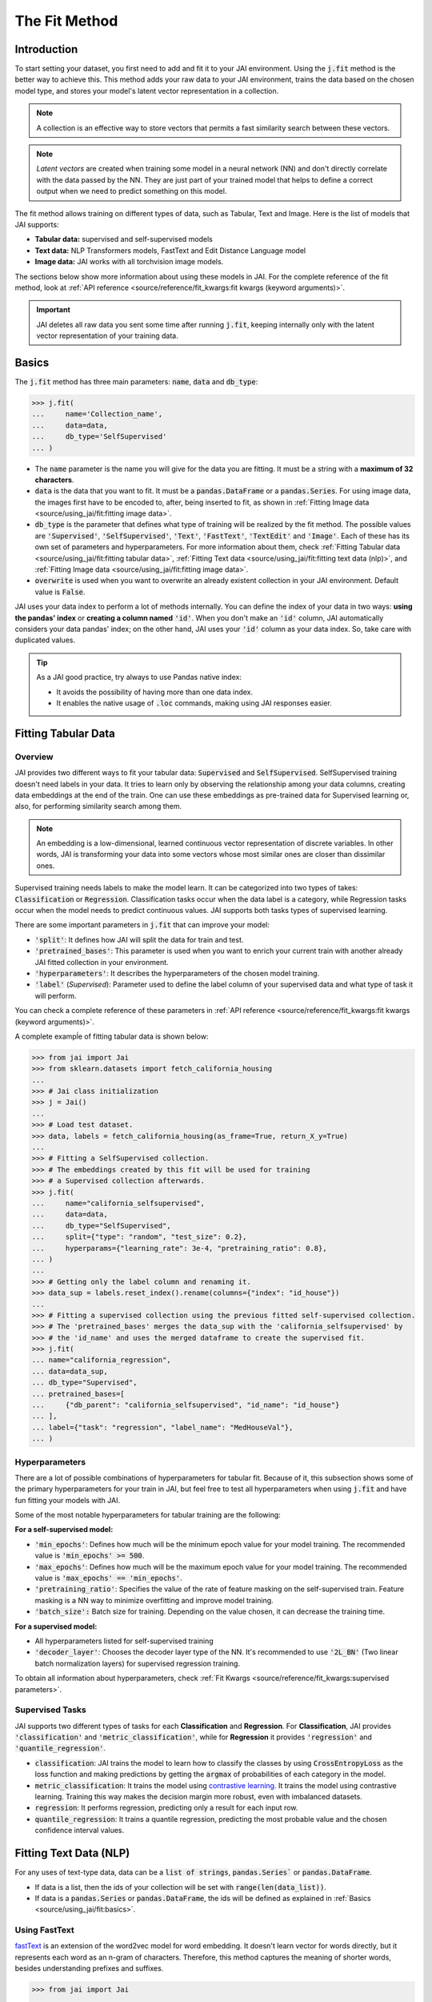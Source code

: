 .. _the_fit_method:

##############
The Fit Method
##############

Introduction
------------

.. image:: /source/images/j_fit.png
   :scale: 15
   :align: center
   :class: no-scaled-link

To start setting your dataset, you first need to add and fit it to your JAI environment. 
Using the :code:`j.fit` method is the better way to achieve this. 
This method adds your raw data to your JAI environment, trains the data based on the chosen model type, 
and stores your model's latent vector representation in a collection.

.. note::

    A collection is an effective way to store vectors that permits a fast similarity search between these vectors. 

.. note::

    *Latent vectors* are created when training some model in a neural network (NN) and don't directly correlate with 
    the data passed by the NN. They are just part of your trained model that helps to define a correct output when we need 
    to predict something on this model.

The fit method allows training on different types of data, such as Tabular, Text and Image. 
Here is the list of models that JAI supports:

- **Tabular data:** supervised and self-supervised models
- **Text data:** NLP Transformers models, FastText and Edit Distance Language model
- **Image data:** JAI works with all torchvision image models.

The sections below show more information about using these models in JAI. For the complete reference of the fit method, 
look at :ref:`API reference <source/reference/fit_kwargs:fit kwargs (keyword arguments)>`.

.. important:: 
    
    JAI deletes all raw data you sent some time after running :code:`j.fit`, keeping internally only with the latent vector 
    representation of your training data. 

Basics
------

The :code:`j.fit` method has three main parameters: :code:`name`, :code:`data` and :code:`db_type`:

.. code-block:: python

    >>> j.fit(
    ...     name='Collection_name',
    ...     data=data,
    ...     db_type='SelfSupervised'
    ... )

- The :code:`name` parameter is the name you will give for the data you are fitting. It must be a string with a 
  **maximum of 32 characters**.

- :code:`data` is the data that you want to fit. It must be a :code:`pandas.DataFrame` or a :code:`pandas.Series`. 
  For using image data, the images first have to be encoded to, after, being inserted to fit, as shown in 
  :ref:`Fitting Image data <source/using_jai/fit:fitting image data>`.

- :code:`db_type` is the parameter that defines what type of training will be realized by the fit method. 
  The possible values are :code:`'Supervised'`, :code:`'SelfSupervised'`, :code:`'Text'`, :code:`'FastText'`, :code:`'TextEdit'` 
  and :code:`'Image'`. Each of these has its own set of parameters and hyperparameters. 
  For more information about them, check :ref:`Fitting Tabular data <source/using_jai/fit:fitting tabular data>`, 
  :ref:`Fitting Text data <source/using_jai/fit:fitting text data (nlp)>`, and :ref:`Fitting Image data <source/using_jai/fit:fitting image data>`.

- :code:`overwrite` is used when you want to overwrite an already existent collection in your JAI environment. 
  Default value is :code:`False`.

JAI uses your data index to perform a lot of methods internally. You can define the index of your data in two ways: 
**using the pandas' index** or **creating a column named** :code:`'id'`. 
When you don't make an :code:`'id'` column, JAI automatically considers your data pandas' index; 
on the other hand, JAI uses your :code:`'id'` column as your data index. So, take care with duplicated values.

.. tip::

    As a JAI good practice, try always to use Pandas native index:

    - It avoids the possibility of having more than one data index.
    - It enables the native usage of :code:`.loc` commands, making using JAI responses easier.


Fitting Tabular Data
--------------------

Overview
........

JAI provides two different ways to fit your tabular data: :code:`Supervised` and :code:`SelfSupervised`. 
SelfSupervised training doesn't need labels in your data. 
It tries to learn only by observing the relationship among your data columns, creating data embeddings at the end of the train. 
One can use these embeddings as pre-trained data for Supervised learning or, also, for performing similarity search among them.

.. note::
    An embedding is a low-dimensional, learned continuous vector representation of discrete variables. 
    In other words, JAI is transforming your data into some vectors whose most similar ones are closer than dissimilar ones.

Supervised training needs labels to make the model learn. It can be categorized into two types of takes: :code:`Classification` or 
:code:`Regression`. Classification tasks occur when the data label is a category, while Regression tasks occur when the model needs 
to predict continuous values. JAI supports both tasks types of supervised learning.

There are some important parameters in :code:`j.fit` that can improve your model:

- :code:`'split'`: It defines how JAI will split the data for train and test. 
- :code:`'pretrained_bases'`: This parameter is used when you want to enrich your current train with another already 
  JAI fitted collection in your environment.
- :code:`'hyperparameters'`: It describes the hyperparameters of the chosen model training.
- :code:`'label'` (*Supervised*): Parameter used to define the label column of your supervised data and what type of task it will perform.

You can check a complete reference of these parameters in :ref:`API reference <source/reference/fit_kwargs:fit kwargs (keyword arguments)>`.

A complete exampĺe of fitting tabular data is shown below:

.. code-block:: python

    >>> from jai import Jai
    >>> from sklearn.datasets import fetch_california_housing
    ... 
    >>> # Jai class initialization
    >>> j = Jai()
    ... 
    >>> # Load test dataset.
    >>> data, labels = fetch_california_housing(as_frame=True, return_X_y=True)
    ... 
    >>> # Fitting a SelfSupervised collection.
    >>> # The embeddings created by this fit will be used for training 
    >>> # a Supervised collection afterwards.
    >>> j.fit(
    ...     name="california_selfsupervised",
    ...     data=data,
    ...     db_type="SelfSupervised",
    ...     split={"type": "random", "test_size": 0.2},
    ...     hyperparams={"learning_rate": 3e-4, "pretraining_ratio": 0.8},
    ... )
    ...
    >>> # Getting only the label column and renaming it.
    >>> data_sup = labels.reset_index().rename(columns={"index": "id_house"})
    ... 
    >>> # Fitting a supervised collection using the previous fitted self-supervised collection.
    >>> # The 'pretrained_bases' merges the data_sup with the 'california_selfsupervised' by 
    >>> # the 'id_name' and uses the merged dataframe to create the supervised fit.
    >>> j.fit(
    ... name="california_regression",
    ... data=data_sup,
    ... db_type="Supervised",
    ... pretrained_bases=[
    ...     {"db_parent": "california_selfsupervised", "id_name": "id_house"}
    ... ],
    ... label={"task": "regression", "label_name": "MedHouseVal"},
    ... )


Hyperparameters
...............

There are a lot of possible combinations of hyperparameters for tabular fit. 
Because of it, this subsection shows some of the primary hyperparameters for your train in JAI, but feel free to test all 
hyperparameters when using :code:`j.fit` and have fun fitting your models with JAI.

Some of the most notable hyperparameters for tabular training are the following:

**For a self-supervised model:**

- :code:`'min_epochs'`: Defines how much will be the minimum epoch value for your model training. 
  The recommended value is :code:`'min_epochs' >= 500`.
- :code:`'max_epochs'`: Defines how much will be the maximum epoch value for your model training. 
  The recommended value is :code:`'max_epochs' == 'min_epochs'`.
- :code:`'pretraining_ratio'`: Specifies the value of the rate of feature masking on the self-supervised train. 
  Feature masking is a NN way to minimize overfitting and improve model training. 
- :code:`'batch_size':` Batch size for training. Depending on the value chosen, it can decrease the training time. 

**For a supervised model:**

- All hyperparameters listed for self-supervised training
- :code:`'decoder_layer'`: Chooses the decoder layer type of the NN. It's recommended to use :code:`'2L_BN'` 
  (Two linear batch normalization layers) for supervised regression training.

To obtain all information about hyperparameters, check :ref:`Fit Kwargs <source/reference/fit_kwargs:supervised parameters>`.

Supervised Tasks
................

JAI supports two different types of tasks for each **Classification** and **Regression**. 
For **Classification**, JAI provides :code:`'classification'` and :code:`'metric_classification'`, 
while for **Regression** it provides :code:`'regression'` and :code:`'quantile_regression'`.

- :code:`classification`: JAI trains the model to learn how to classify the classes by using :code:`CrossEntropyLoss` as the loss function 
  and making predictions by getting the :code:`argmax` of probabilities of each category in the model.
- :code:`metric_classification`: It trains the model using `contrastive learning <https://arxiv.org/pdf/2004.11362.pdf>`_. 
  It trains the model using contrastive learning. Training this way makes the decision margin more robust, even with imbalanced datasets.
- :code:`regression`: It performs regression, predicting only a result for each input row.
- :code:`quantile_regression`: It trains a quantile regression, predicting the most probable value and the chosen confidence 
  interval values.

Fitting Text Data (NLP)
-----------------------

For any uses of text-type data, data can be a :code:`list of strings`, :code:`pandas.Series`` or :code:`pandas.DataFrame`.

- If data is a list, then the ids of your collection will be set with :code:`range(len(data_list))`.
- If data is a :code:`pandas.Series` or :code:`pandas.DataFrame`, the ids will be defined as explained in 
  :ref:`Basics <source/using_jai/fit:basics>`.

Using FastText
..............

`fastText <https://fasttext.cc/>`_ is an extension of the word2vec model for word embedding. 
It doesn't learn vector for words directly, but it represents each word as an n-gram of characters. 
Therefore, this method captures the meaning of shorter words, besides understanding prefixes and suffixes. 

.. code-block:: python

    >>> from jai import Jai
    ... 
    >>> # Jai class initialization
    >>> j = Jai()
    ... 
    >>> # Generating a list of words
    >>> data = [
    ...     "flock",
    ...     "gene",
    ...     "background",
    ...     "reporter",
    ...     "notion",
    ...     "rocket",
    ...     "formation",
    ...     "athlete",
    ...     "suitcase",
    ...     "sword",
    ... ]
    ... 
    >>> # Fitting with fastText
    >>> name = 'fastText_example'
    >>> j.fit(name, data, db_type='FastText')


Using Transformers
..................

For using `Transformers <https://huggingface.co/transformers/>`_, just set :code:`db_type="Text"`. 
The model used by default is the pre-trained BERT. For more information about Transformers, 
consider visiting the `Hugging Face <https://huggingface.co/transformers/>`_ page.

.. code-block:: python

    >>> from jai import Jai
    ... 
    >>> # Jai class initialization
    >>> j = Jai()
    ... 
    >>> # Generating a list of words
    >>> data = [
    ...     "flock",
    ...     "gene",
    ...     "background",
    ...     "reporter",
    ...     "notion",
    ...     "rocket",
    ...     "formation",
    ...     "athlete",
    ...     "suitcase",
    ...     "sword",
    ... ]
    ... 
    >>> # Fitting with Transformers
    >>> name = 'BERT_example'
    >>> j.fit(name, data, db_type='Text')

For using another Transformer model, specify the :code:`'hyperparams'` parameter as shown below:

.. code-block:: python

    >>> j.fit(name, data, db_type='Text', hyperparams={'nlp_model': CHOSEN_MODEL})


Using Edit Distance Model
.........................

The Edit distance model quantifies the difference between two strings by counting the minimum number of operations to 
transform one string into the other using Levenshtein distance.

You can use this by defining :code:`db_type=TextEdit` in your :code:`j.fit` as below:

.. code-block:: python

    >>> from jai import Jai
    ... 
    >>> # Jai class initialization
    >>> j = Jai()
    ... 
    >>> # Generating a list of words
    >>> data = [
    ...     "flock",
    ...     "gene",
    ...     "background",
    ...     "reporter",
    ...     "notion",
    ...     "rocket",
    ...     "formation",
    ...     "athlete",
    ...     "suitcase",
    ...     "sword",
    ... ]
    ... 
    >>> # Fitting with text edit
    >>> name = 'TextEdit_example'
    >>> j.fit(name, data, db_type='TextEdit')


Fitting Image Data
------------------

JAI can also fit image data, but you must encode all image data before being added to your JAI environment. 
To make this, one can use the :code:`base64` python package, as shown below:

.. code-block:: python

    >>> with open(filename, "rb") as image_file:
    >>>     encoded_string = base64.b64encode(image_file.read()).decode("utf-8")

JAI provides an auxiliary method to help you to add your images into your environment. 
The :code:`read_image_folder` read a specified images local folder and returns them as an encoded :code:`pandas.Series` format. 

.. code-block:: python

    >>> from jai.image import read_image_folder
    >>> image_data = read_image_folder('your_local_image_folder_path')

Another proper JAI auxiliary method for image data fitting is the :code:`resize_image_folder`. 
Resizing images before inserting is recommended because it reduces writing, reading and processing time during model inference, 
besides minimising the probability of crashing your fitting.

.. code-block:: python

    >>> from jai.image import resize_image_folder
    >>> resize_image_folder('your_local_image_folder_path')

For fitting Image data, just define db_type='Image' when using 'j.fit'. JAI permits using some of Torchvision pre-trained models 
to fit your data. The default image model in JAI is :code:`'vgg16'`. To get the list of acceptable models, check 
:ref:`API reference <source/reference/fit_kwargs:image parameters>`.

.. code-block:: python

    >>> import pandas as pd
    ... 
    >>> from jai import Jai
    >>> from jai.image import read_image_folder
    >>> from jai.image import resize_image_folder
    ... 
    >>> IMAGE_FOLDER = 'your_local_image_folder_path'
    ... 
    >>> # Jai class initialization
    >>> j = Jai()
    ... 
    >>> # Resizing images
    >>> resize_image_folder(IMAGE_FOLDER)
    ... 
    >>> # Reading images
    >>> data = read_image_folder(IMAGE_FOLDER)
    ... 
    >>> # Fitting data
    >>> name = 'Image_example'
    >>> j.fit(name, data, db_type='Image')

To change the image model, add the :code:`hyperparams` parameters, as shown below:

.. code-block:: python

    >>> j.fit(name, data, db_type='Image', hyperparams={'model_name': 'Desired_model'})